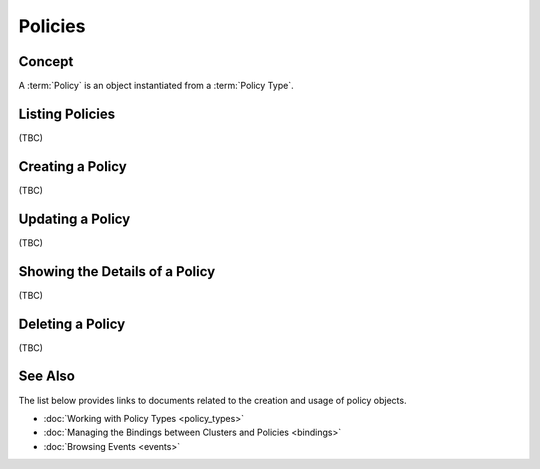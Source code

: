 ..
  Licensed under the Apache License, Version 2.0 (the "License"); you may
  not use this file except in compliance with the License. You may obtain
  a copy of the License at

          http://www.apache.org/licenses/LICENSE-2.0

  Unless required by applicable law or agreed to in writing, software
  distributed under the License is distributed on an "AS IS" BASIS, WITHOUT
  WARRANTIES OR CONDITIONS OF ANY KIND, either express or implied. See the
  License for the specific language governing permissions and limitations
  under the License.


.. _guide-policies:

Policies
========

Concept
-------

A :term:`Policy` is an object instantiated from a :term:`Policy Type`.


Listing Policies
----------------

(TBC)


Creating a Policy
-----------------

(TBC)


Updating a Policy
-----------------

(TBC)

Showing the Details of a Policy
-------------------------------

(TBC)

Deleting a Policy
-----------------

(TBC)


See Also
--------

The list below provides links to documents related to the creation and usage
of policy objects.

* :doc:`Working with Policy Types <policy_types>`
* :doc:`Managing the Bindings between Clusters and Policies <bindings>`
* :doc:`Browsing Events <events>`
